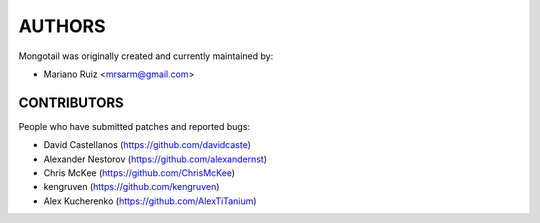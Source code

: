 AUTHORS
=======

Mongotail was originally created and currently maintained by:

* Mariano Ruiz <mrsarm@gmail.com>


CONTRIBUTORS
------------

People who have submitted patches and reported bugs:

* David Castellanos (https://github.com/davidcaste)
* Alexander Nestorov (https://github.com/alexandernst)
* Chris McKee (https://github.com/ChrisMcKee)
* kengruven (https://github.com/kengruven)
* Alex Kucherenko (https://github.com/AlexTiTanium)
